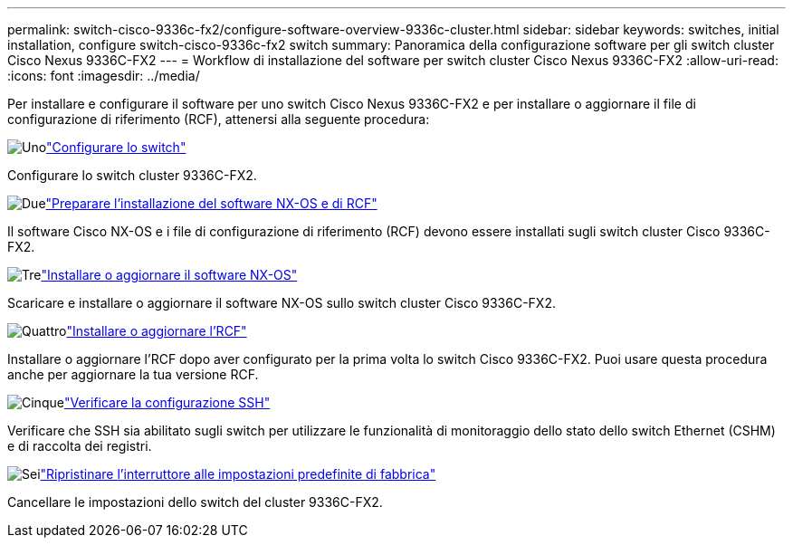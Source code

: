 ---
permalink: switch-cisco-9336c-fx2/configure-software-overview-9336c-cluster.html 
sidebar: sidebar 
keywords: switches, initial installation, configure switch-cisco-9336c-fx2 switch 
summary: Panoramica della configurazione software per gli switch cluster Cisco Nexus 9336C-FX2 
---
= Workflow di installazione del software per switch cluster Cisco Nexus 9336C-FX2
:allow-uri-read: 
:icons: font
:imagesdir: ../media/


[role="lead"]
Per installare e configurare il software per uno switch Cisco Nexus 9336C-FX2 e per installare o aggiornare il file di configurazione di riferimento (RCF), attenersi alla seguente procedura:

.image:https://raw.githubusercontent.com/NetAppDocs/common/main/media/number-1.png["Uno"]link:setup-switch-9336c-cluster.html["Configurare lo switch"]
[role="quick-margin-para"]
Configurare lo switch cluster 9336C-FX2.

.image:https://raw.githubusercontent.com/NetAppDocs/common/main/media/number-2.png["Due"]link:install-nxos-overview-9336c-cluster.html["Preparare l'installazione del software NX-OS e di RCF"]
[role="quick-margin-para"]
Il software Cisco NX-OS e i file di configurazione di riferimento (RCF) devono essere installati sugli switch cluster Cisco 9336C-FX2.

.image:https://raw.githubusercontent.com/NetAppDocs/common/main/media/number-3.png["Tre"]link:install-nxos-software-9336c-cluster.html["Installare o aggiornare il software NX-OS"]
[role="quick-margin-para"]
Scaricare e installare o aggiornare il software NX-OS sullo switch cluster Cisco 9336C-FX2.

.image:https://raw.githubusercontent.com/NetAppDocs/common/main/media/number-4.png["Quattro"]link:install-upgrade-rcf-overview-cluster.html["Installare o aggiornare l'RCF"]
[role="quick-margin-para"]
Installare o aggiornare l'RCF dopo aver configurato per la prima volta lo switch Cisco 9336C-FX2.  Puoi usare questa procedura anche per aggiornare la tua versione RCF.

.image:https://raw.githubusercontent.com/NetAppDocs/common/main/media/number-5.png["Cinque"]link:configure-ssh-keys.html["Verificare la configurazione SSH"]
[role="quick-margin-para"]
Verificare che SSH sia abilitato sugli switch per utilizzare le funzionalità di monitoraggio dello stato dello switch Ethernet (CSHM) e di raccolta dei registri.

.image:https://raw.githubusercontent.com/NetAppDocs/common/main/media/number-6.png["Sei"]link:reset-switch-9336c.html["Ripristinare l'interruttore alle impostazioni predefinite di fabbrica"]
[role="quick-margin-para"]
Cancellare le impostazioni dello switch del cluster 9336C-FX2.
